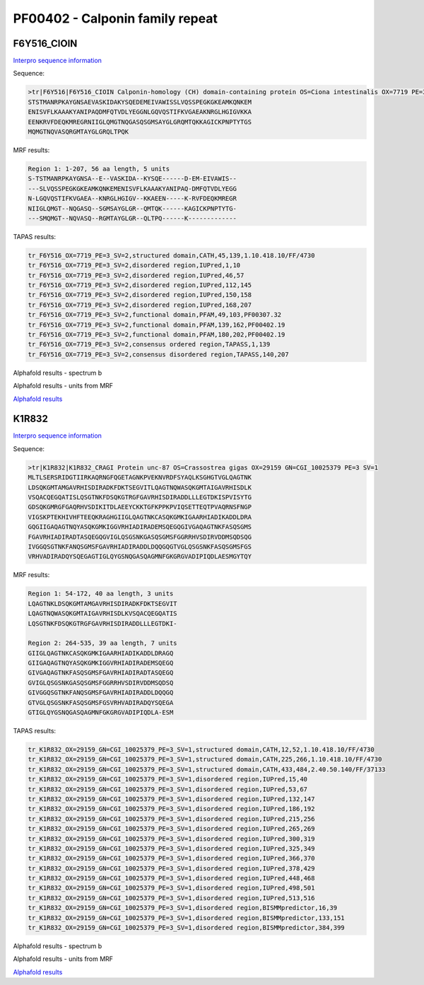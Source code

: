 PF00402 - Calponin family repeat
================================

F6Y516_CIOIN
------------


`Interpro sequence information <https://www.ebi.ac.uk/interpro/protein/UniProt/F6Y516/>`_

Sequence:

.. code-block:: Sequence

  >tr|F6Y516|F6Y516_CIOIN Calponin-homology (CH) domain-containing protein OS=Ciona intestinalis OX=7719 PE=3 SV=2
  STSTMANRPKAYGNSAEVASKIDAKYSQEDEMEIVAWISSLVQSSPEGKGKEAMKQNKEM
  ENISVFLKAAAKYANIPAQDMFQTVDLYEGGNLGQVQSTIFKVGAEAKNRGLHGIGVKKA
  EENKRVFDEQKMREGRNIIGLQMGTNQGASQSGMSAYGLGRQMTQKKAGICKPNPTYTGS
  MQMGTNQVASQRGMTAYGLGRQLTPQK

MRF results:

.. code-block:: MRFresults

  Region 1: 1-207, 56 aa length, 5 units
  S-TSTMANRPKAYGNSA--E--VASKIDA--KYSQE------D-EM-EIVAWIS--
  ---SLVQSSPEGKGKEAMKQNKEMENISVFLKAAAKYANIPAQ-DMFQTVDLYEGG
  N-LGQVQSTIFKVGAEA--KNRGLHGIGV--KKAEEN-----K-RVFDEQKMREGR
  NIIGLQMGT--NQGASQ--SGMSAYGLGR--QMTQK------KAGICKPNPTYTG-
  ---SMQMGT--NQVASQ--RGMTAYGLGR--QLTPQ------K-------------



TAPAS results:

.. code-block:: TAPASresults

  tr_F6Y516_OX=7719_PE=3_SV=2,structured domain,CATH,45,139,1.10.418.10/FF/4730
  tr_F6Y516_OX=7719_PE=3_SV=2,disordered region,IUPred,1,10
  tr_F6Y516_OX=7719_PE=3_SV=2,disordered region,IUPred,46,57
  tr_F6Y516_OX=7719_PE=3_SV=2,disordered region,IUPred,112,145
  tr_F6Y516_OX=7719_PE=3_SV=2,disordered region,IUPred,150,158
  tr_F6Y516_OX=7719_PE=3_SV=2,disordered region,IUPred,168,207
  tr_F6Y516_OX=7719_PE=3_SV=2,functional domain,PFAM,49,103,PF00307.32
  tr_F6Y516_OX=7719_PE=3_SV=2,functional domain,PFAM,139,162,PF00402.19
  tr_F6Y516_OX=7719_PE=3_SV=2,functional domain,PFAM,180,202,PF00402.19
  tr_F6Y516_OX=7719_PE=3_SV=2,consensus ordered region,TAPASS,1,139
  tr_F6Y516_OX=7719_PE=3_SV=2,consensus disordered region,TAPASS,140,207

Alphafold results - spectrum b

.. image:: /images/F6Y516alphafold.png

Alphafold results - units from MRF 

.. image:: /images/F6Y516alphafoldUnits.png

`Alphafold results <https://github.com/DraLaylaHirsh/AlphaFoldPfam/blob/fa546e24b38bd652c6c4d7feb06913be9b3d5de4/docs/result_F6Y516_CIOIN.zip>`_



K1R832
------

`Interpro sequence information <https://www.ebi.ac.uk/interpro/protein/UniProt/K1R832/>`_

Sequence:

.. code-block:: Sequence

  >tr|K1R832|K1R832_CRAGI Protein unc-87 OS=Crassostrea gigas OX=29159 GN=CGI_10025379 PE=3 SV=1
  MLTLSERSRIDGTIIRKAQRNGFQGETAGNKPVEKNVRDFSYAQLKSGHGTVGLQAGTNK
  LDSQKGMTAMGAVRHISDIRADKFDKTSEGVITLQAGTNQWASQKGMTAIGAVRHISDLK
  VSQACQEGQATISLQSGTNKFDSQKGTRGFGAVRHISDIRADDLLLEGTDKISPVISYTG
  GDSQKGMRGFGAQRHVSDIKITDLAEEYCKKTGFKPPKPVIQSETTEQTPVAQRNSFNGP
  VIGSKPTEKHIVHFTEEQKRAGHGIIGLQAGTNKCASQKGMKIGAARHIADIKADDLDRA
  GQGIIGAQAGTNQYASQKGMKIGGVRHIADIRADEMSQEGQGIVGAQAGTNKFASQSGMS
  FGAVRHIADIRADTASQEGQGVIGLQSGSNKGASQSGMSFGGRRHVSDIRVDDMSQDSQG
  IVGGQSGTNKFANQSGMSFGAVRHIADIRADDLDQQGQGTVGLQSGSNKFASQSGMSFGS
  VRHVADIRADQYSQEGAGTIGLQYGSNQGASQAGMNFGKGRGVADIPIQDLAESMGYTQY


MRF results:

.. code-block:: MRFresults

  Region 1: 54-172, 40 aa length, 3 units
  LQAGTNKLDSQKGMTAMGAVRHISDIRADKFDKTSEGVIT
  LQAGTNQWASQKGMTAIGAVRHISDLKVSQACQEGQATIS
  LQSGTNKFDSQKGTRGFGAVRHISDIRADDLLLEGTDKI-

  Region 2: 264-535, 39 aa length, 7 units
  GIIGLQAGTNKCASQKGMKIGAARHIADIKADDLDRAGQ
  GIIGAQAGTNQYASQKGMKIGGVRHIADIRADEMSQEGQ
  GIVGAQAGTNKFASQSGMSFGAVRHIADIRADTASQEGQ
  GVIGLQSGSNKGASQSGMSFGGRRHVSDIRVDDMSQDSQ
  GIVGGQSGTNKFANQSGMSFGAVRHIADIRADDLDQQGQ
  GTVGLQSGSNKFASQSGMSFGSVRHVADIRADQYSQEGA
  GTIGLQYGSNQGASQAGMNFGKGRGVADIPIQDLA-ESM

TAPAS results:

.. code-block:: TAPASresults

  tr_K1R832_OX=29159_GN=CGI_10025379_PE=3_SV=1,structured domain,CATH,12,52,1.10.418.10/FF/4730
  tr_K1R832_OX=29159_GN=CGI_10025379_PE=3_SV=1,structured domain,CATH,225,266,1.10.418.10/FF/4730
  tr_K1R832_OX=29159_GN=CGI_10025379_PE=3_SV=1,structured domain,CATH,433,484,2.40.50.140/FF/37133
  tr_K1R832_OX=29159_GN=CGI_10025379_PE=3_SV=1,disordered region,IUPred,15,40
  tr_K1R832_OX=29159_GN=CGI_10025379_PE=3_SV=1,disordered region,IUPred,53,67
  tr_K1R832_OX=29159_GN=CGI_10025379_PE=3_SV=1,disordered region,IUPred,132,147
  tr_K1R832_OX=29159_GN=CGI_10025379_PE=3_SV=1,disordered region,IUPred,186,192
  tr_K1R832_OX=29159_GN=CGI_10025379_PE=3_SV=1,disordered region,IUPred,215,256
  tr_K1R832_OX=29159_GN=CGI_10025379_PE=3_SV=1,disordered region,IUPred,265,269
  tr_K1R832_OX=29159_GN=CGI_10025379_PE=3_SV=1,disordered region,IUPred,300,319
  tr_K1R832_OX=29159_GN=CGI_10025379_PE=3_SV=1,disordered region,IUPred,325,349
  tr_K1R832_OX=29159_GN=CGI_10025379_PE=3_SV=1,disordered region,IUPred,366,370
  tr_K1R832_OX=29159_GN=CGI_10025379_PE=3_SV=1,disordered region,IUPred,378,429
  tr_K1R832_OX=29159_GN=CGI_10025379_PE=3_SV=1,disordered region,IUPred,448,468
  tr_K1R832_OX=29159_GN=CGI_10025379_PE=3_SV=1,disordered region,IUPred,498,501
  tr_K1R832_OX=29159_GN=CGI_10025379_PE=3_SV=1,disordered region,IUPred,513,516
  tr_K1R832_OX=29159_GN=CGI_10025379_PE=3_SV=1,disordered region,BISMMpredictor,16,39
  tr_K1R832_OX=29159_GN=CGI_10025379_PE=3_SV=1,disordered region,BISMMpredictor,133,151
  tr_K1R832_OX=29159_GN=CGI_10025379_PE=3_SV=1,disordered region,BISMMpredictor,384,399


Alphafold results - spectrum b

.. image:: /images/K1R832alphafold.png

Alphafold results - units from MRF 

.. image:: /images/K1R832alphafoldUnits.png

`Alphafold results <https://github.com/DraLaylaHirsh/AlphaFoldPfam/blob/52bf163835b35d444de06480c11f34fcab5cd9e5/docs/result_K1R832_CRAGI.zip>`_


